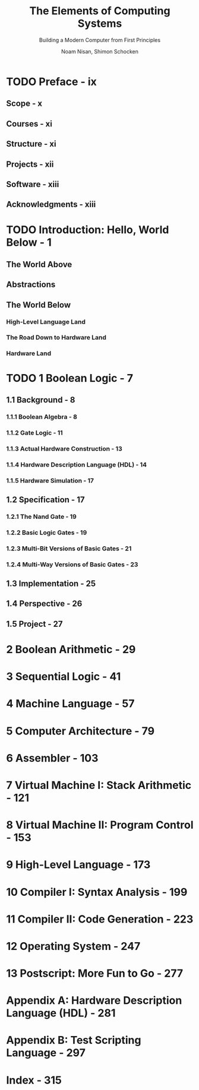 #+TITLE: The Elements of Computing Systems
#+SUBTITLE: Building a Modern Computer from First Principles
#+VERSION: 2005
#+AUTHOR: Noam Nisan, Shimon Schocken
#+STARTUP: entitiespretty
#+STARTUP: indent
#+STARTUP: overview

* TODO Preface - ix
** Scope - x
** Courses - xi
** Structure - xi
** Projects - xii
** Software - xiii
** Acknowledgments - xiii

* TODO Introduction: Hello, World Below - 1
** The World Above
** Abstractions
** The World Below
*** High-Level Language Land
*** The Road Down to Hardware Land
*** Hardware Land

* TODO 1 Boolean Logic - 7
** 1.1 Background - 8
*** 1.1.1 Boolean Algebra - 8
*** 1.1.2 Gate Logic - 11
*** 1.1.3 Actual Hardware Construction - 13
*** 1.1.4 Hardware Description Language (HDL) - 14
*** 1.1.5 Hardware Simulation - 17

** 1.2 Specification - 17
*** 1.2.1 The Nand Gate - 19
*** 1.2.2 Basic Logic Gates - 19
*** 1.2.3 Multi-Bit Versions of Basic Gates - 21
*** 1.2.4 Multi-Way Versions of Basic Gates - 23

** 1.3 Implementation - 25
** 1.4 Perspective - 26
** 1.5 Project - 27

* 2 Boolean Arithmetic - 29
* 3 Sequential Logic - 41
* 4 Machine Language - 57
* 5 Computer Architecture - 79
* 6 Assembler - 103
* 7 Virtual Machine I: Stack Arithmetic - 121
* 8 Virtual Machine II: Program Control - 153
* 9 High-Level Language - 173
* 10 Compiler I: Syntax Analysis - 199
* 11 Compiler II: Code Generation - 223
* 12 Operating System - 247
* 13 Postscript: More Fun to Go - 277
* Appendix A: Hardware Description Language (HDL) - 281
* Appendix B: Test Scripting Language - 297
* Index - 315
